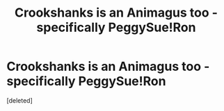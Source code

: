 #+TITLE: Crookshanks is an Animagus too - specifically PeggySue!Ron

* Crookshanks is an Animagus too - specifically PeggySue!Ron
:PROPERTIES:
:Score: 1
:DateUnix: 1614806082.0
:DateShort: 2021-Mar-04
:FlairText: Prompt
:END:
[deleted]

